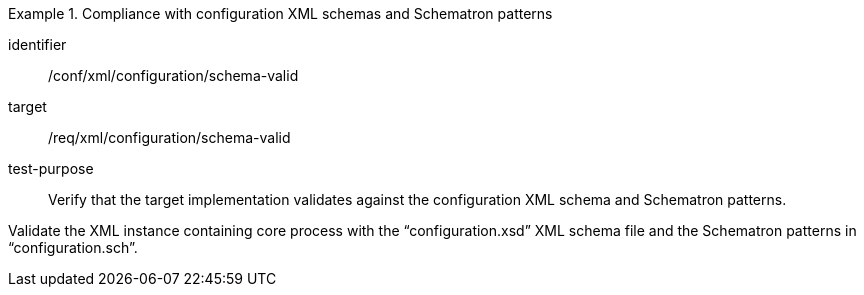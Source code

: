 [abstract_test]
.Compliance with configuration XML schemas and Schematron patterns 
====
[%metadata]
identifier:: /conf/xml/configuration/schema-valid

target:: /req/xml/configuration/schema-valid
test-purpose:: Verify that the target implementation validates against the configuration XML schema and Schematron patterns.
[.component,class=test method]
=====
Validate the XML instance containing core process with the “configuration.xsd” XML schema file and the Schematron patterns in “configuration.sch”.  
=====
====